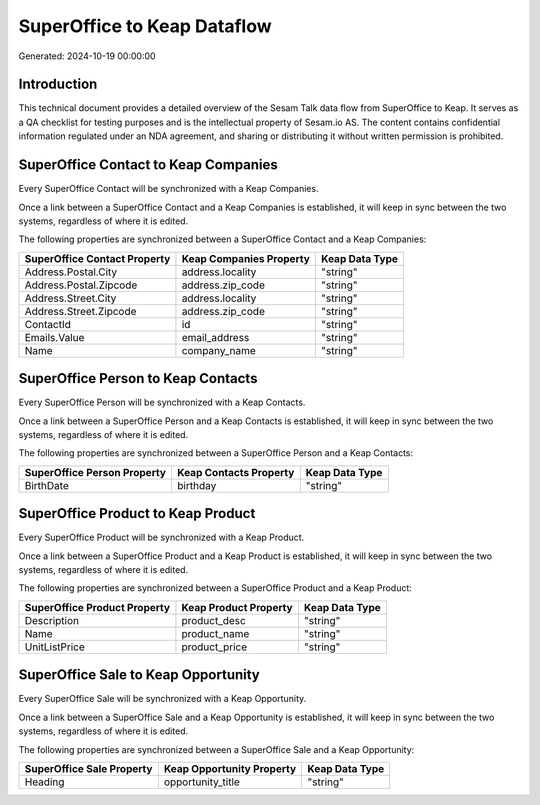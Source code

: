 ============================
SuperOffice to Keap Dataflow
============================

Generated: 2024-10-19 00:00:00

Introduction
------------

This technical document provides a detailed overview of the Sesam Talk data flow from SuperOffice to Keap. It serves as a QA checklist for testing purposes and is the intellectual property of Sesam.io AS. The content contains confidential information regulated under an NDA agreement, and sharing or distributing it without written permission is prohibited.

SuperOffice Contact to Keap Companies
-------------------------------------
Every SuperOffice Contact will be synchronized with a Keap Companies.

Once a link between a SuperOffice Contact and a Keap Companies is established, it will keep in sync between the two systems, regardless of where it is edited.

The following properties are synchronized between a SuperOffice Contact and a Keap Companies:

.. list-table::
   :header-rows: 1

   * - SuperOffice Contact Property
     - Keap Companies Property
     - Keap Data Type
   * - Address.Postal.City
     - address.locality
     - "string"
   * - Address.Postal.Zipcode
     - address.zip_code
     - "string"
   * - Address.Street.City
     - address.locality
     - "string"
   * - Address.Street.Zipcode
     - address.zip_code
     - "string"
   * - ContactId
     - id
     - "string"
   * - Emails.Value
     - email_address
     - "string"
   * - Name
     - company_name
     - "string"


SuperOffice Person to Keap Contacts
-----------------------------------
Every SuperOffice Person will be synchronized with a Keap Contacts.

Once a link between a SuperOffice Person and a Keap Contacts is established, it will keep in sync between the two systems, regardless of where it is edited.

The following properties are synchronized between a SuperOffice Person and a Keap Contacts:

.. list-table::
   :header-rows: 1

   * - SuperOffice Person Property
     - Keap Contacts Property
     - Keap Data Type
   * - BirthDate
     - birthday
     - "string"


SuperOffice Product to Keap Product
-----------------------------------
Every SuperOffice Product will be synchronized with a Keap Product.

Once a link between a SuperOffice Product and a Keap Product is established, it will keep in sync between the two systems, regardless of where it is edited.

The following properties are synchronized between a SuperOffice Product and a Keap Product:

.. list-table::
   :header-rows: 1

   * - SuperOffice Product Property
     - Keap Product Property
     - Keap Data Type
   * - Description
     - product_desc
     - "string"
   * - Name
     - product_name
     - "string"
   * - UnitListPrice
     - product_price
     - "string"


SuperOffice Sale to Keap Opportunity
------------------------------------
Every SuperOffice Sale will be synchronized with a Keap Opportunity.

Once a link between a SuperOffice Sale and a Keap Opportunity is established, it will keep in sync between the two systems, regardless of where it is edited.

The following properties are synchronized between a SuperOffice Sale and a Keap Opportunity:

.. list-table::
   :header-rows: 1

   * - SuperOffice Sale Property
     - Keap Opportunity Property
     - Keap Data Type
   * - Heading
     - opportunity_title
     - "string"

